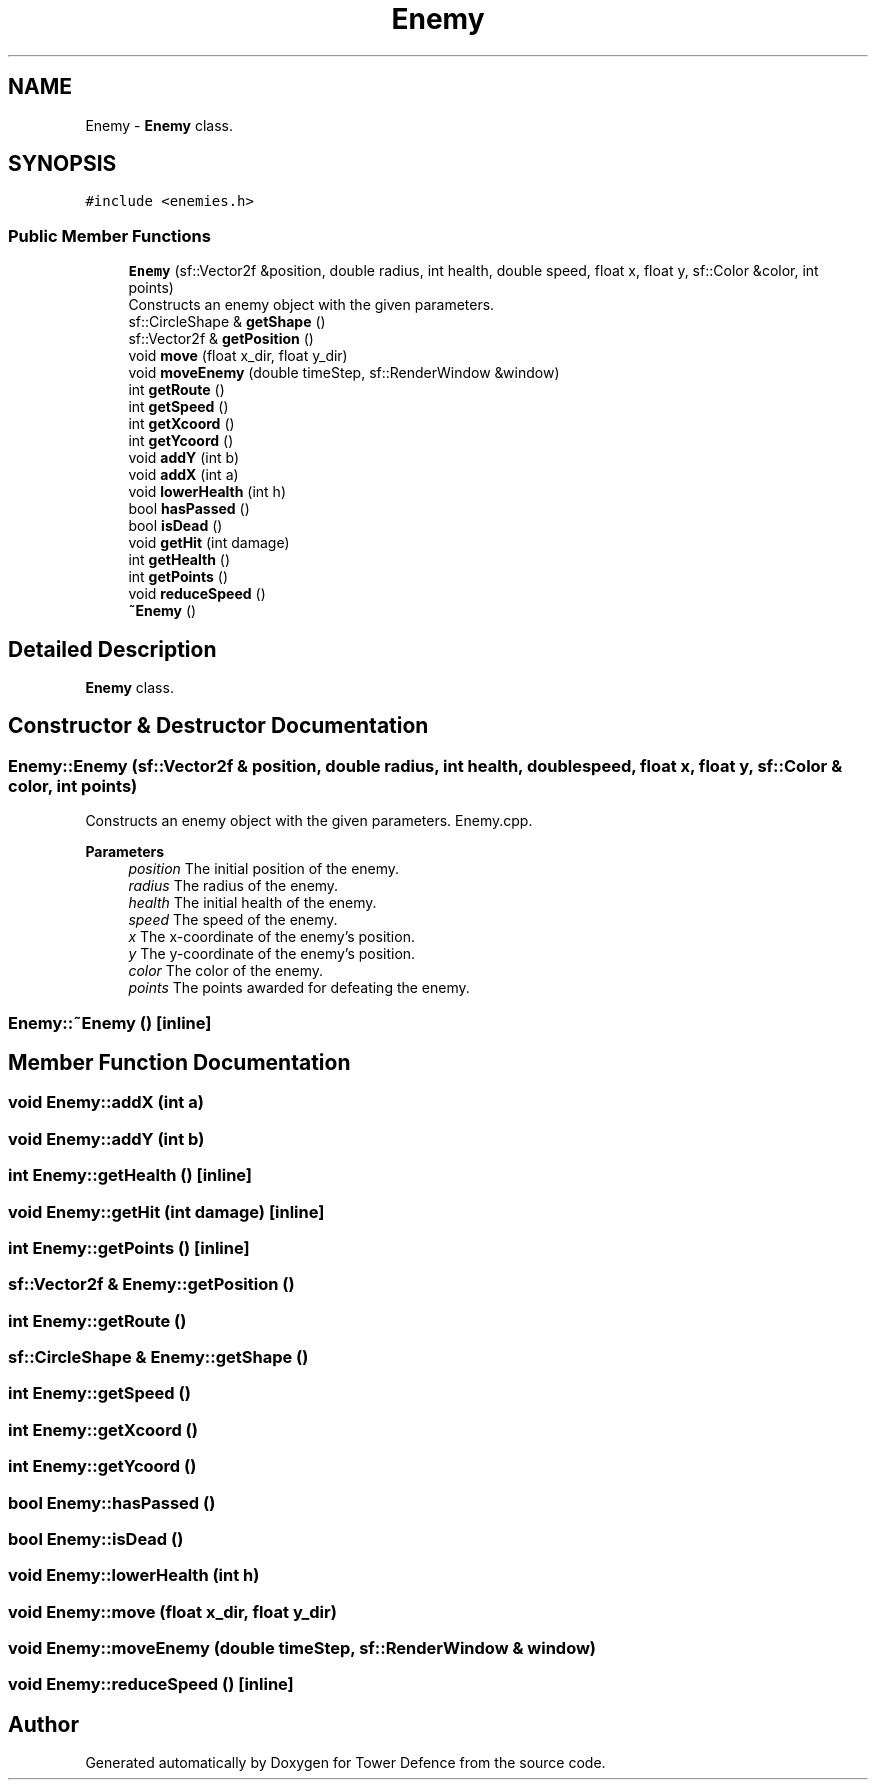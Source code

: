 .TH "Enemy" 3 "Tower Defence" \" -*- nroff -*-
.ad l
.nh
.SH NAME
Enemy \- \fBEnemy\fP class\&.  

.SH SYNOPSIS
.br
.PP
.PP
\fC#include <enemies\&.h>\fP
.SS "Public Member Functions"

.in +1c
.ti -1c
.RI "\fBEnemy\fP (sf::Vector2f &position, double radius, int health, double speed, float x, float y, sf::Color &color, int points)"
.br
.RI "Constructs an enemy object with the given parameters\&. "
.ti -1c
.RI "sf::CircleShape & \fBgetShape\fP ()"
.br
.ti -1c
.RI "sf::Vector2f & \fBgetPosition\fP ()"
.br
.ti -1c
.RI "void \fBmove\fP (float x_dir, float y_dir)"
.br
.ti -1c
.RI "void \fBmoveEnemy\fP (double timeStep, sf::RenderWindow &window)"
.br
.ti -1c
.RI "int \fBgetRoute\fP ()"
.br
.ti -1c
.RI "int \fBgetSpeed\fP ()"
.br
.ti -1c
.RI "int \fBgetXcoord\fP ()"
.br
.ti -1c
.RI "int \fBgetYcoord\fP ()"
.br
.ti -1c
.RI "void \fBaddY\fP (int b)"
.br
.ti -1c
.RI "void \fBaddX\fP (int a)"
.br
.ti -1c
.RI "void \fBlowerHealth\fP (int h)"
.br
.ti -1c
.RI "bool \fBhasPassed\fP ()"
.br
.ti -1c
.RI "bool \fBisDead\fP ()"
.br
.ti -1c
.RI "void \fBgetHit\fP (int damage)"
.br
.ti -1c
.RI "int \fBgetHealth\fP ()"
.br
.ti -1c
.RI "int \fBgetPoints\fP ()"
.br
.ti -1c
.RI "void \fBreduceSpeed\fP ()"
.br
.ti -1c
.RI "\fB~Enemy\fP ()"
.br
.in -1c
.SH "Detailed Description"
.PP 
\fBEnemy\fP class\&. 
.SH "Constructor & Destructor Documentation"
.PP 
.SS "Enemy::Enemy (sf::Vector2f & position, double radius, int health, double speed, float x, float y, sf::Color & color, int points)"

.PP
Constructs an enemy object with the given parameters\&. Enemy\&.cpp\&.
.PP
\fBParameters\fP
.RS 4
\fIposition\fP The initial position of the enemy\&. 
.br
\fIradius\fP The radius of the enemy\&. 
.br
\fIhealth\fP The initial health of the enemy\&. 
.br
\fIspeed\fP The speed of the enemy\&. 
.br
\fIx\fP The x-coordinate of the enemy's position\&. 
.br
\fIy\fP The y-coordinate of the enemy's position\&. 
.br
\fIcolor\fP The color of the enemy\&. 
.br
\fIpoints\fP The points awarded for defeating the enemy\&. 
.RE
.PP

.SS "Enemy::~Enemy ()\fC [inline]\fP"

.SH "Member Function Documentation"
.PP 
.SS "void Enemy::addX (int a)"

.SS "void Enemy::addY (int b)"

.SS "int Enemy::getHealth ()\fC [inline]\fP"

.SS "void Enemy::getHit (int damage)\fC [inline]\fP"

.SS "int Enemy::getPoints ()\fC [inline]\fP"

.SS "sf::Vector2f & Enemy::getPosition ()"

.SS "int Enemy::getRoute ()"

.SS "sf::CircleShape & Enemy::getShape ()"

.SS "int Enemy::getSpeed ()"

.SS "int Enemy::getXcoord ()"

.SS "int Enemy::getYcoord ()"

.SS "bool Enemy::hasPassed ()"

.SS "bool Enemy::isDead ()"

.SS "void Enemy::lowerHealth (int h)"

.SS "void Enemy::move (float x_dir, float y_dir)"

.SS "void Enemy::moveEnemy (double timeStep, sf::RenderWindow & window)"

.SS "void Enemy::reduceSpeed ()\fC [inline]\fP"


.SH "Author"
.PP 
Generated automatically by Doxygen for Tower Defence from the source code\&.
